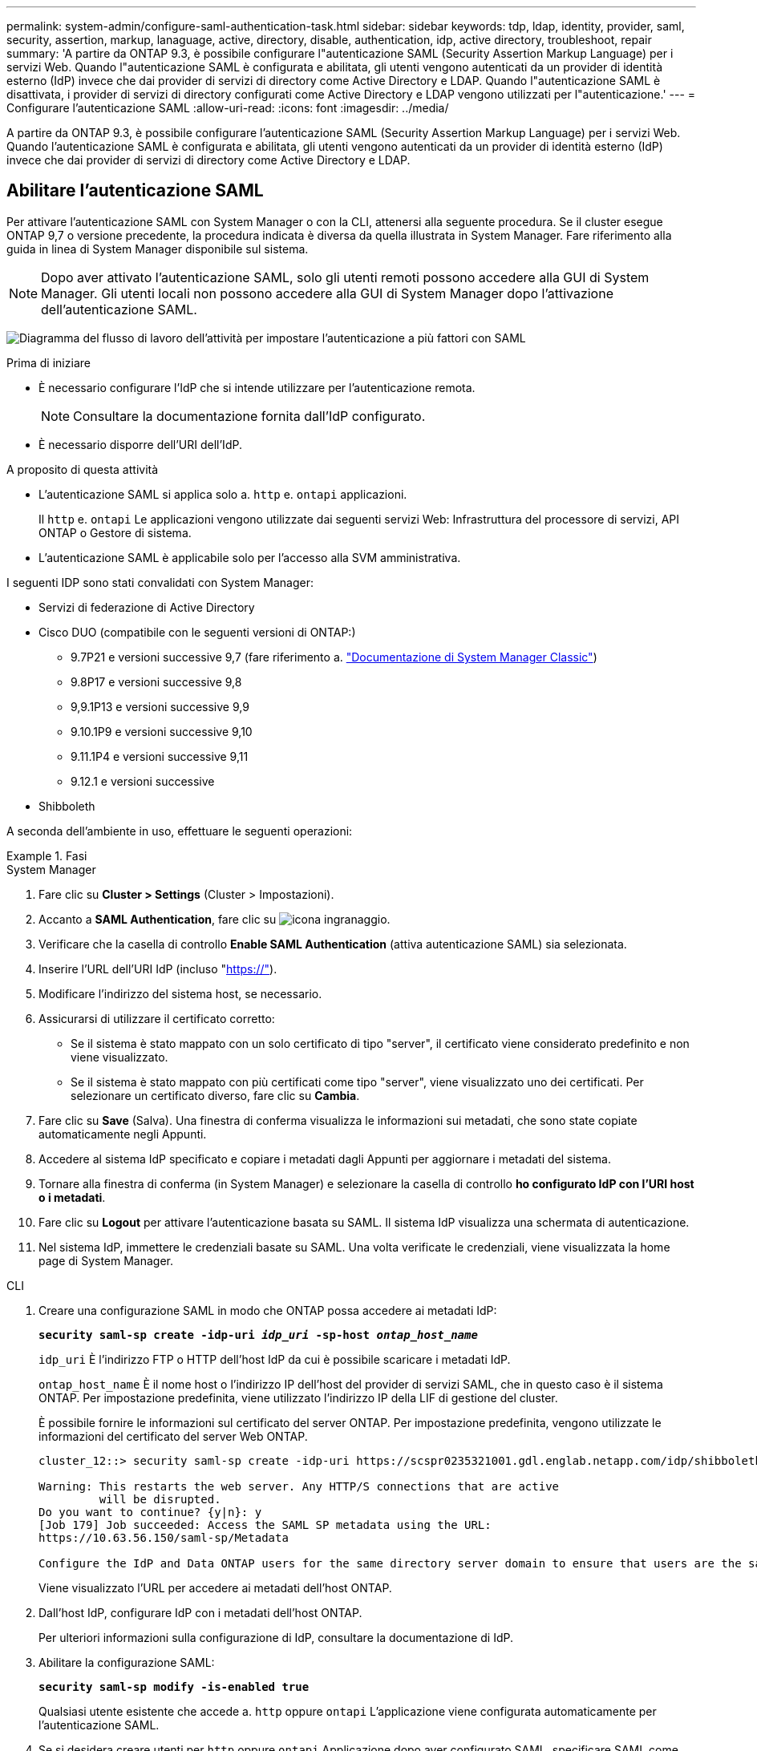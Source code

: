 ---
permalink: system-admin/configure-saml-authentication-task.html 
sidebar: sidebar 
keywords: tdp, ldap, identity, provider, saml, security, assertion, markup, lanaguage, active, directory, disable, authentication, idp, active directory, troubleshoot, repair 
summary: 'A partire da ONTAP 9.3, è possibile configurare l"autenticazione SAML (Security Assertion Markup Language) per i servizi Web. Quando l"autenticazione SAML è configurata e abilitata, gli utenti vengono autenticati da un provider di identità esterno (IdP) invece che dai provider di servizi di directory come Active Directory e LDAP. Quando l"autenticazione SAML è disattivata, i provider di servizi di directory configurati come Active Directory e LDAP vengono utilizzati per l"autenticazione.' 
---
= Configurare l'autenticazione SAML
:allow-uri-read: 
:icons: font
:imagesdir: ../media/


[role="lead"]
A partire da ONTAP 9.3, è possibile configurare l'autenticazione SAML (Security Assertion Markup Language) per i servizi Web. Quando l'autenticazione SAML è configurata e abilitata, gli utenti vengono autenticati da un provider di identità esterno (IdP) invece che dai provider di servizi di directory come Active Directory e LDAP.



== Abilitare l'autenticazione SAML

Per attivare l'autenticazione SAML con System Manager o con la CLI, attenersi alla seguente procedura. Se il cluster esegue ONTAP 9,7 o versione precedente, la procedura indicata è diversa da quella illustrata in System Manager. Fare riferimento alla guida in linea di System Manager disponibile sul sistema.


NOTE: Dopo aver attivato l'autenticazione SAML, solo gli utenti remoti possono accedere alla GUI di System Manager. Gli utenti locali non possono accedere alla GUI di System Manager dopo l'attivazione dell'autenticazione SAML.

image:workflow_security_mfa_setup.gif["Diagramma del flusso di lavoro dell'attività per impostare l'autenticazione a più fattori con SAML"]

.Prima di iniziare
* È necessario configurare l'IdP che si intende utilizzare per l'autenticazione remota.
+
[NOTE]
====
Consultare la documentazione fornita dall'IdP configurato.

====
* È necessario disporre dell'URI dell'IdP.


.A proposito di questa attività
* L'autenticazione SAML si applica solo a. `http` e. `ontapi` applicazioni.
+
Il `http` e. `ontapi` Le applicazioni vengono utilizzate dai seguenti servizi Web: Infrastruttura del processore di servizi, API ONTAP o Gestore di sistema.

* L'autenticazione SAML è applicabile solo per l'accesso alla SVM amministrativa.


I seguenti IDP sono stati convalidati con System Manager:

* Servizi di federazione di Active Directory
* Cisco DUO (compatibile con le seguenti versioni di ONTAP:)
+
** 9.7P21 e versioni successive 9,7 (fare riferimento a. https://docs.netapp.com/us-en/ontap-sm-classic/online-help-96-97/task_setting_up_saml_authentication.html["Documentazione di System Manager Classic"^])
** 9.8P17 e versioni successive 9,8
** 9,9.1P13 e versioni successive 9,9
** 9.10.1P9 e versioni successive 9,10
** 9.11.1P4 e versioni successive 9,11
** 9.12.1 e versioni successive


* Shibboleth


A seconda dell'ambiente in uso, effettuare le seguenti operazioni:

.Fasi
[role="tabbed-block"]
====
.System Manager
--
. Fare clic su *Cluster > Settings* (Cluster > Impostazioni).
. Accanto a *SAML Authentication*, fare clic su image:icon_gear.gif["icona ingranaggio"].
. Verificare che la casella di controllo *Enable SAML Authentication* (attiva autenticazione SAML) sia selezionata.
. Inserire l'URL dell'URI IdP (incluso "https://"[]).
. Modificare l'indirizzo del sistema host, se necessario.
. Assicurarsi di utilizzare il certificato corretto:
+
** Se il sistema è stato mappato con un solo certificato di tipo "server", il certificato viene considerato predefinito e non viene visualizzato.
** Se il sistema è stato mappato con più certificati come tipo "server", viene visualizzato uno dei certificati. Per selezionare un certificato diverso, fare clic su *Cambia*.


. Fare clic su *Save* (Salva). Una finestra di conferma visualizza le informazioni sui metadati, che sono state copiate automaticamente negli Appunti.
. Accedere al sistema IdP specificato e copiare i metadati dagli Appunti per aggiornare i metadati del sistema.
. Tornare alla finestra di conferma (in System Manager) e selezionare la casella di controllo *ho configurato IdP con l'URI host o i metadati*.
. Fare clic su *Logout* per attivare l'autenticazione basata su SAML. Il sistema IdP visualizza una schermata di autenticazione.
. Nel sistema IdP, immettere le credenziali basate su SAML. Una volta verificate le credenziali, viene visualizzata la home page di System Manager.


--
.CLI
--
. Creare una configurazione SAML in modo che ONTAP possa accedere ai metadati IdP:
+
`*security saml-sp create -idp-uri _idp_uri_ -sp-host _ontap_host_name_*`

+
`idp_uri` È l'indirizzo FTP o HTTP dell'host IdP da cui è possibile scaricare i metadati IdP.

+
`ontap_host_name` È il nome host o l'indirizzo IP dell'host del provider di servizi SAML, che in questo caso è il sistema ONTAP. Per impostazione predefinita, viene utilizzato l'indirizzo IP della LIF di gestione del cluster.

+
È possibile fornire le informazioni sul certificato del server ONTAP. Per impostazione predefinita, vengono utilizzate le informazioni del certificato del server Web ONTAP.

+
[listing]
----
cluster_12::> security saml-sp create -idp-uri https://scspr0235321001.gdl.englab.netapp.com/idp/shibboleth -verify-metadata-server false

Warning: This restarts the web server. Any HTTP/S connections that are active
         will be disrupted.
Do you want to continue? {y|n}: y
[Job 179] Job succeeded: Access the SAML SP metadata using the URL:
https://10.63.56.150/saml-sp/Metadata

Configure the IdP and Data ONTAP users for the same directory server domain to ensure that users are the same for different authentication methods. See the "security login show" command for the Data ONTAP user configuration.
----
+
Viene visualizzato l'URL per accedere ai metadati dell'host ONTAP.

. Dall'host IdP, configurare IdP con i metadati dell'host ONTAP.
+
Per ulteriori informazioni sulla configurazione di IdP, consultare la documentazione di IdP.

. Abilitare la configurazione SAML:
+
`*security saml-sp modify -is-enabled true*`

+
Qualsiasi utente esistente che accede a. `http` oppure `ontapi` L'applicazione viene configurata automaticamente per l'autenticazione SAML.

. Se si desidera creare utenti per `http` oppure `ontapi` Applicazione dopo aver configurato SAML, specificare SAML come metodo di autenticazione per i nuovi utenti.
+
.. Creare un metodo di accesso per i nuovi utenti con autenticazione SAML: +
`*security login create -user-or-group-name _user_name_ -application [http | ontapi] -authentication-method saml -vserver _svm_name_*`
+
[listing]
----
cluster_12::> security login create -user-or-group-name admin1 -application http -authentication-method saml -vserver  cluster_12
----
.. Verificare che la voce utente sia stata creata:
+
`*security login show*`

+
[listing]
----
cluster_12::> security login show

Vserver: cluster_12
                                                                 Second
User/Group                 Authentication                 Acct   Authentication
Name           Application Method        Role Name        Locked Method
-------------- ----------- ------------- ---------------- ------ --------------
admin          console     password      admin            no     none
admin          http        password      admin            no     none
admin          http        saml          admin            -      none
admin          ontapi      password      admin            no     none
admin          ontapi      saml          admin            -      none
admin          service-processor
                           password      admin            no     none
admin          ssh         password      admin            no     none
admin1         http        password      backup           no     none
**admin1       http        saml          backup           -      none**
----




--
====


== Disattiva l'autenticazione SAML

È possibile disattivare l'autenticazione SAML quando si desidera interrompere l'autenticazione degli utenti Web utilizzando un provider di identità (IdP) esterno. Quando l'autenticazione SAML è disattivata, i provider di servizi di directory configurati come Active Directory e LDAP vengono utilizzati per l'autenticazione.

A seconda dell'ambiente in uso, effettuare le seguenti operazioni:

.Fasi
[role="tabbed-block"]
====
.System Manager
--
. Fare clic su *Cluster > Settings* (Cluster > Impostazioni).
. In *SAML Authentication*, fare clic sul pulsante di commutazione *Enabled*.
. _Opzionale_: È anche possibile fare clic su image:icon_gear.gif["icona ingranaggio"] Accanto a *SAML Authentication*, quindi deselezionare la casella di controllo *Enable SAML Authentication* (attiva autenticazione SAML).


--
.CLI
--
. Disattiva autenticazione SAML:
+
`*security saml-sp modify -is-enabled false*`

. Se non si desidera più utilizzare l'autenticazione SAML o se si desidera modificare IdP, eliminare la configurazione SAML:
+
`*security saml-sp delete*`



--
====


== Risolvere i problemi relativi alla configurazione SAML

Se la configurazione dell'autenticazione SAML (Security Assertion Markup Language) non riesce, è possibile riparare manualmente ogni nodo su cui la configurazione SAML ha avuto esito negativo e ripristinarlo in caso di errore. Durante il processo di riparazione, il server Web viene riavviato e tutte le connessioni HTTP o HTTPS attive vengono interrompute.

.A proposito di questa attività
Quando si configura l'autenticazione SAML, ONTAP applica la configurazione SAML per nodo. Quando si attiva l'autenticazione SAML, ONTAP tenta automaticamente di riparare ogni nodo in caso di problemi di configurazione. In caso di problemi con la configurazione SAML su qualsiasi nodo, è possibile disattivare l'autenticazione SAML e riattivarla. Possono verificarsi situazioni in cui la configurazione SAML non viene applicata a uno o più nodi anche dopo aver riattivato l'autenticazione SAML. È possibile identificare il nodo su cui si è verificato un errore nella configurazione SAML e quindi riparare manualmente tale nodo.

.Fasi
. Accedere al livello di privilegio avanzato:
+
`*set -privilege advanced*`

. Identificare il nodo su cui la configurazione SAML non ha avuto esito positivo:
+
`*security saml-sp status show -instance*`

+
[listing]
----
cluster_12::*> security saml-sp status show -instance

                         Node: node1
                Update Status: config-success
               Database Epoch: 9
   Database Transaction Count: 997
                   Error Text:
SAML Service Provider Enabled: false
        ID of SAML Config Job: 179

                         Node: node2
                Update Status: config-failed
               Database Epoch: 9
   Database Transaction Count: 997
                   Error Text: SAML job failed, Reason: Internal error. Failed to receive the SAML IDP Metadata file.
SAML Service Provider Enabled: false
        ID of SAML Config Job: 180
2 entries were displayed.
----
. Riparare la configurazione SAML sul nodo guasto:
+
`*security saml-sp repair -node _node_name_*`

+
[listing]
----
cluster_12::*> security saml-sp repair -node node2

Warning: This restarts the web server. Any HTTP/S connections that are active
         will be disrupted.
Do you want to continue? {y|n}: y
[Job 181] Job is running.
[Job 181] Job success.
----
+
Il server Web viene riavviato e tutte le connessioni HTTP o HTTPS attive vengono interrompute.

. Verificare che SAML sia configurato correttamente su tutti i nodi:
+
`*security saml-sp status show -instance*`

+
[listing]
----
cluster_12::*> security saml-sp status show -instance

                         Node: node1
                Update Status: config-success
               Database Epoch: 9
   Database Transaction Count: 997
                   Error Text:
SAML Service Provider Enabled: false
        ID of SAML Config Job: 179

                         Node: node2
                Update Status: **config-success**
               Database Epoch: 9
   Database Transaction Count: 997
                   Error Text:
SAML Service Provider Enabled: false
        ID of SAML Config Job: 180
2 entries were displayed.
----


.Informazioni correlate
http://docs.netapp.com/ontap-9/topic/com.netapp.doc.dot-cm-cmpr/GUID-5CB10C70-AC11-41C0-8C16-B4D0DF916E9B.html["Comandi di ONTAP 9"^]
